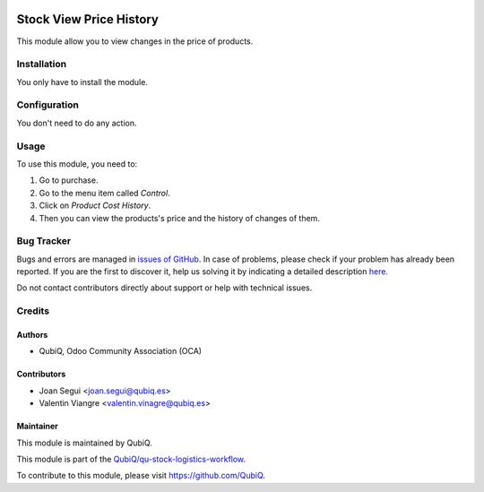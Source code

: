 .. image:: https://img.shields.io/badge/licence-AGPL--3-blue.svg
	:target: http://www.gnu.org/licenses/agpl
	:alt: License: AGPL-3

========================
Stock View Price History
========================

This module allow you to view changes in the price of products.


Installation
============

You only have to install the module.


Configuration
=============

You don't need to do any action.


Usage
=====

To use this module, you need to:

#. Go to purchase.
#. Go to the menu item called *Control*.
#. Click on *Product Cost History*.
#. Then you can view the products's price and the history of changes of them.


Bug Tracker
===========

Bugs and errors are managed in `issues of GitHub <https://github.com/QubiQ/qu-stock-logistics-workflow/issues>`_.
In case of problems, please check if your problem has already been
reported. If you are the first to discover it, help us solving it by indicating
a detailed description `here <https://github.com/QubiQ/qu-stock-logistics-workflow/issues/new>`_.

Do not contact contributors directly about support or help with technical issues.


Credits
=======

Authors
~~~~~~~

* QubiQ, Odoo Community Association (OCA)


Contributors
~~~~~~~~~~~~

* Joan Segui <joan.segui@qubiq.es>
* Valentin Viangre <valentin.vinagre@qubiq.es> 


Maintainer
~~~~~~~~~~

This module is maintained by QubiQ.

.. image:: https://pbs.twimg.com/profile_images/702799639855157248/ujffk9GL_200x200.png
   :alt: QubiQ
   :target: https://www.qubiq.es

This module is part of the `QubiQ/qu-stock-logistics-workflow <https://github.com/QubiQ/qu-stock-logistics-workflow>`_.

To contribute to this module, please visit https://github.com/QubiQ.